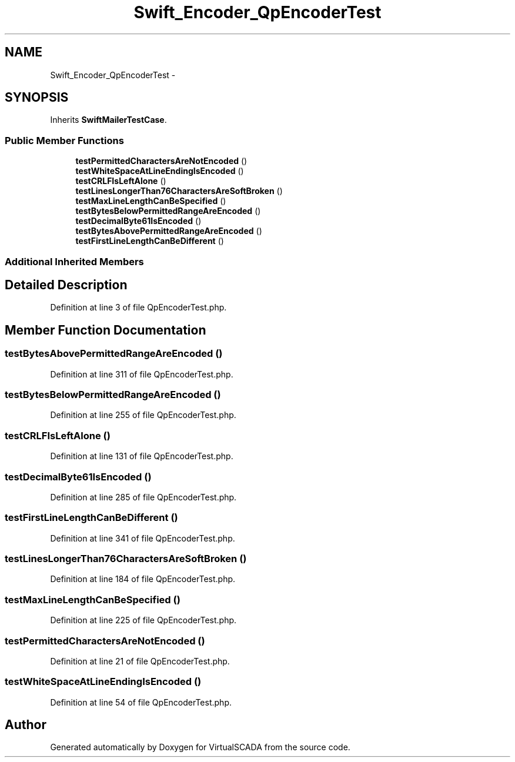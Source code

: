 .TH "Swift_Encoder_QpEncoderTest" 3 "Tue Apr 14 2015" "Version 1.0" "VirtualSCADA" \" -*- nroff -*-
.ad l
.nh
.SH NAME
Swift_Encoder_QpEncoderTest \- 
.SH SYNOPSIS
.br
.PP
.PP
Inherits \fBSwiftMailerTestCase\fP\&.
.SS "Public Member Functions"

.in +1c
.ti -1c
.RI "\fBtestPermittedCharactersAreNotEncoded\fP ()"
.br
.ti -1c
.RI "\fBtestWhiteSpaceAtLineEndingIsEncoded\fP ()"
.br
.ti -1c
.RI "\fBtestCRLFIsLeftAlone\fP ()"
.br
.ti -1c
.RI "\fBtestLinesLongerThan76CharactersAreSoftBroken\fP ()"
.br
.ti -1c
.RI "\fBtestMaxLineLengthCanBeSpecified\fP ()"
.br
.ti -1c
.RI "\fBtestBytesBelowPermittedRangeAreEncoded\fP ()"
.br
.ti -1c
.RI "\fBtestDecimalByte61IsEncoded\fP ()"
.br
.ti -1c
.RI "\fBtestBytesAbovePermittedRangeAreEncoded\fP ()"
.br
.ti -1c
.RI "\fBtestFirstLineLengthCanBeDifferent\fP ()"
.br
.in -1c
.SS "Additional Inherited Members"
.SH "Detailed Description"
.PP 
Definition at line 3 of file QpEncoderTest\&.php\&.
.SH "Member Function Documentation"
.PP 
.SS "testBytesAbovePermittedRangeAreEncoded ()"

.PP
Definition at line 311 of file QpEncoderTest\&.php\&.
.SS "testBytesBelowPermittedRangeAreEncoded ()"

.PP
Definition at line 255 of file QpEncoderTest\&.php\&.
.SS "testCRLFIsLeftAlone ()"

.PP
Definition at line 131 of file QpEncoderTest\&.php\&.
.SS "testDecimalByte61IsEncoded ()"

.PP
Definition at line 285 of file QpEncoderTest\&.php\&.
.SS "testFirstLineLengthCanBeDifferent ()"

.PP
Definition at line 341 of file QpEncoderTest\&.php\&.
.SS "testLinesLongerThan76CharactersAreSoftBroken ()"

.PP
Definition at line 184 of file QpEncoderTest\&.php\&.
.SS "testMaxLineLengthCanBeSpecified ()"

.PP
Definition at line 225 of file QpEncoderTest\&.php\&.
.SS "testPermittedCharactersAreNotEncoded ()"

.PP
Definition at line 21 of file QpEncoderTest\&.php\&.
.SS "testWhiteSpaceAtLineEndingIsEncoded ()"

.PP
Definition at line 54 of file QpEncoderTest\&.php\&.

.SH "Author"
.PP 
Generated automatically by Doxygen for VirtualSCADA from the source code\&.
